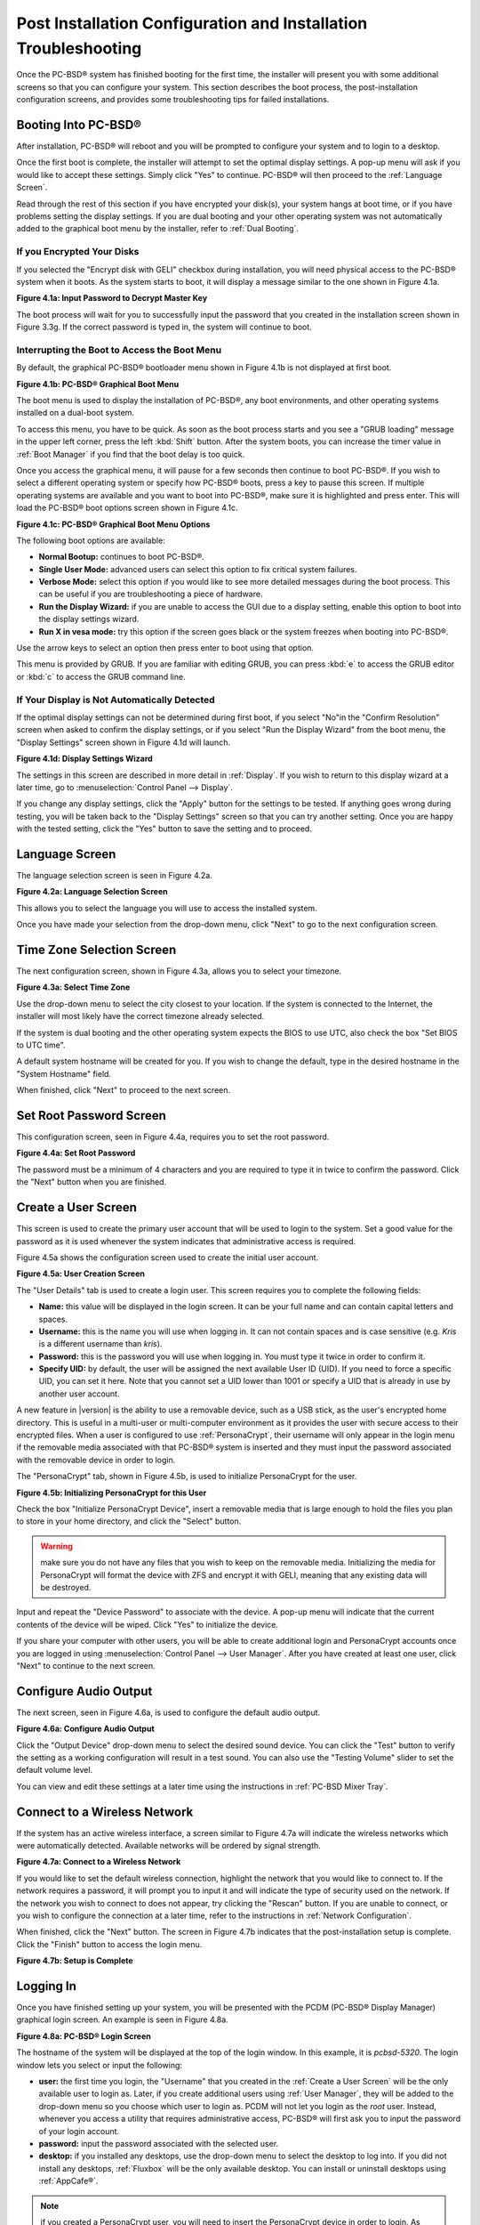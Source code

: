.. index:: configuration
.. _Post Installation Configuration and Installation Troubleshooting:

Post Installation Configuration and Installation Troubleshooting
****************************************************************

Once the PC-BSD® system has finished booting for the first time, the installer will present you with some additional screens so that you can configure your system.
This section describes the boot process, the post-installation configuration screens, and provides some troubleshooting tips for failed installations.

.. index:: boot
.. _Booting Into PC-BSD®:

Booting Into PC-BSD®
=====================

After installation, PC-BSD® will reboot and you will be prompted to configure your system and to login to a desktop.

Once the first boot is complete, the installer will attempt to set the optimal display settings. A pop-up menu will ask if you would like to accept these
settings. Simply click "Yes" to continue. PC-BSD® will then proceed to the :ref:`Language Screen`. 

Read through the rest of this section if you have encrypted your disk(s), your system hangs at boot time, or if you have problems setting the display
settings. If you are dual booting and your other operating system was not automatically added to the graphical boot menu by the installer, refer to
:ref:`Dual Booting`.

.. index:: encryption
.. _If you Encrypted Your Disks:

If you Encrypted Your Disks
---------------------------

If you selected the "Encrypt disk with GELI" checkbox during installation, you will need physical access to the PC-BSD® system when it boots. As the system
starts to boot, it will display a message similar to the one shown in Figure 4.1a.

**Figure 4.1a: Input Password to Decrypt Master Key**

.. image:: images/encrypt1.png

The boot process will wait for you to successfully input the password that you created in the installation screen shown in Figure 3.3g. If the correct
password is typed in, the system will continue to boot.

.. index:: boot
.. _Interrupting the Boot to Access the Boot Menu:

Interrupting the Boot to Access the Boot Menu
---------------------------------------------

By default, the graphical PC-BSD® bootloader menu shown in Figure 4.1b is not displayed at first boot.

**Figure 4.1b: PC-BSD® Graphical Boot Menu**

.. image:: images/boot1.png

The boot menu is used to display the installation of PC-BSD®, any boot environments, and other operating systems installed on a dual-boot system.

To access this menu, you have to be quick. As soon as the boot process starts and you see a "GRUB loading" message in the upper left corner, press the left
:kbd:`Shift` button. After the system boots, you can increase the timer value in :ref:`Boot Manager` if you find that the boot delay is too quick.

Once you access the graphical menu, it will pause for a few seconds then continue to boot PC-BSD®. If you wish to select a different operating system or
specify how PC-BSD® boots, press a key to pause this screen. If multiple operating systems are available and you want to boot into PC-BSD®, make sure it is
highlighted and press enter. This will load the PC-BSD® boot options screen shown in Figure 4.1c. 

**Figure 4.1c: PC-BSD® Graphical Boot Menu Options**

.. image:: images/boot2.png

The following boot options are available: 

* **Normal Bootup:** continues to boot PC-BSD®. 

* **Single User Mode:** advanced users can select this option to fix critical system failures.

* **Verbose Mode:** select this option if you would like to see more detailed messages during the boot process. This can be useful if you are troubleshooting
  a piece of hardware.

* **Run the Display Wizard:** if you are unable to access the GUI due to a display setting, enable this option to boot into the display settings wizard.

* **Run X in vesa mode:** try this option if the screen goes black or the system freezes when booting into PC-BSD®. 

Use the arrow keys to select an option then press enter to boot using that option.

This menu is provided by GRUB. If you are familiar with editing GRUB, you can press :kbd:`e` to access the GRUB editor or :kbd:`c` to access the GRUB command
line.

.. index:: video
.. _If Your Display is Not Automatically Detected:

If Your Display is Not Automatically Detected 
----------------------------------------------

If the optimal display settings can not be determined during first boot, if you select "No"in the "Confirm Resolution" screen when asked to confirm the
display settings, or if you select "Run the Display Wizard" from the boot menu, the "Display Settings" screen shown in Figure 4.1d will launch.

**Figure 4.1d: Display Settings Wizard**

.. image:: images/display1.png

The settings in this screen are described in more detail in :ref:`Display`. If you wish to return to this display wizard at a later time, go to
:menuselection:`Control Panel --> Display`.

If you change any display settings, click the "Apply" button for the settings to be tested. If anything goes wrong during testing, you will be taken back to
the "Display Settings" screen so that you can try another setting. Once you are happy with the tested setting, click the "Yes" button to save the setting and
to proceed.

.. index:: language
.. _Language Screen:

Language Screen
===============

The language selection screen is seen in Figure 4.2a. 

**Figure 4.2a: Language Selection Screen** 

.. image:: images/config1.png

This allows you to select the language you will use to access the installed system.

Once you have made your selection from the drop-down menu, click "Next" to go to the next configuration screen.

.. index:: time
.. _Time Zone Selection Screen:

Time Zone Selection Screen
==========================

The next configuration screen, shown in Figure 4.3a, allows you to select your timezone.

**Figure 4.3a: Select Time Zone** 

.. image:: images/config2.png

Use the drop-down menu to select the city closest to your location. If the system is connected to the Internet, the installer will most likely have the
correct timezone already selected.

If the system is dual booting and the other operating system expects the BIOS to use UTC, also check the box "Set BIOS to UTC time".

A default system hostname will be created for you. If you wish to change the default, type in the desired hostname in the "System Hostname" field.

When finished, click "Next" to proceed to the next screen.

.. index:: password
.. _Set Root Password Screen:

Set Root Password Screen
========================

This configuration screen, seen in Figure 4.4a, requires you to set the root password.

**Figure 4.4a: Set Root Password** 

.. image:: images/config3.png

The password must be a minimum of 4 characters and you are required to type it in twice to confirm the password. Click the "Next" button when you are
finished.

.. index:: users
.. _Create a User Screen:

Create a User Screen
====================

This screen is used to create the primary user account that will be used to login to the system. Set a good value for the password as it is used whenever the
system indicates that administrative access is required.

Figure 4.5a shows the configuration screen used to create the initial user account.

**Figure 4.5a: User Creation Screen**

.. image:: images/config4.png

The "User Details" tab is used to create a login user. This screen requires you to complete the following fields: 

* **Name:** this value will be displayed in the login screen. It can be your full name and can contain capital letters and spaces.

* **Username:** this is the name you will use when logging in. It can not contain spaces and is case sensitive (e.g. *Kris* is a different username than
  *kris*).

* **Password:** this is the password you will use when logging in. You must type it twice in order to confirm it.

* **Specify UID:** by default, the user will be assigned the next available User ID (UID). If you need to force a specific UID, you can set it here. Note that you
  cannot set a UID lower than 1001 or specify a UID that is already in use by another user account.
  
A new feature in |version| is the ability to use a removable device, such as a USB stick, as the user's encrypted home directory. This is useful in a multi-user
or multi-computer environment as it provides the user with secure access to their encrypted files.  When a user is configured to use :ref:`PersonaCrypt`, their username
will only appear in the login menu if the removable media associated with that PC-BSD® system is inserted and they must input the password associated with the
removable device in order to login.

The "PersonaCrypt" tab, shown in Figure 4.5b, is used to initialize PersonaCrypt for the user.

**Figure 4.5b: Initializing PersonaCrypt for this User**

.. image:: images/persona1.png

Check the box "Initialize PersonaCrypt Device", insert a removable media that is large enough to hold the files you plan to store in your home directory, and click
the "Select" button.

.. warning:: make sure you do not have any files that you wish to keep on the removable media. Initializing the media for PersonaCrypt will format the device with
   ZFS and encrypt it with GELI, meaning that any existing data will be destroyed.
   
Input and repeat the "Device Password" to associate with the device. A pop-up menu will indicate that the current contents of the device will be wiped.
Click "Yes" to initialize the device.

If you share your computer with other users, you will be able to create additional login and PersonaCrypt accounts once you are logged in using
:menuselection:`Control Panel --> User Manager`. After you have created at least one user, click "Next" to continue to the next screen.

.. index:: sound
.. _Configure Audio Output:

Configure Audio Output
======================

The next screen, seen in Figure 4.6a, is used to configure the default audio output.

**Figure 4.6a: Configure Audio Output**

.. image:: images/audio1.png

Click the "Output Device" drop-down menu to select the desired sound device. You can click the "Test" button to verify the setting as a working configuration will result in
a test sound. You can also use the "Testing Volume" slider to set the default volume level.

You can view and edit these settings at a later time using the instructions in :ref:`PC-BSD Mixer Tray`.

.. index:: wireless
.. _Connect to a Wireless Network:

Connect to a Wireless Network
=============================

If the system has an active wireless interface, a screen similar to Figure 4.7a will indicate the wireless networks which were automatically detected. Available networks
will be ordered by signal strength.

**Figure 4.7a: Connect to a Wireless Network**

.. image:: images/config5.png

If you would like to set the default wireless connection, highlight the network that you would like to connect to. If the network requires a password, it will prompt you
to input it and will indicate the type of security used on the network. If the network you wish to connect to does not appear, try clicking the "Rescan" button. If you are
unable to connect, or you wish to configure the connection at a later time, refer to the instructions in :ref:`Network Configuration`.

When finished, click the "Next" button. The screen in Figure 4.7b indicates that the post-installation setup is complete. Click the "Finish" button to access the login menu.

**Figure 4.7b: Setup is Complete** 

.. image:: images/config6.png

.. index:: login
.. _Logging In:

Logging In
==========

Once you have finished setting up your system, you will be presented with the PCDM (PC-BSD® Display Manager) graphical login screen. An example is seen in Figure 4.8a.

**Figure 4.8a: PC-BSD® Login Screen** 

.. image:: images/login1.png

The hostname of the system will be displayed at the top of the login window. In this example, it is *pcbsd-5320*. The login window lets you select or input
the following: 

* **user:** the first time you login, the "Username" that you created in the :ref:`Create a User Screen` will be the only available user to login as. Later,
  if you create additional users using :ref:`User Manager`, they will be added to the drop-down menu so you choose which user to login as. PCDM will not let
  you login as the *root* user. Instead, whenever you access a utility that requires administrative access, PC-BSD® will first ask you to input the
  password of your login account.

* **password:** input the password associated with the selected user.

* **desktop:** if you installed any desktops, use the drop-down menu to select the desktop to log into. If you did not install any desktops, :ref:`Fluxbox`
  will be the only available desktop. You can install or uninstall desktops using :ref:`AppCafe®`.

.. note:: if you created a PersonaCrypt user, you will need to insert the PersonaCrypt device in order to login. As seen in the example in Figure 4.8b, this will
   add an extra field to the login screen so that you can input the password associated with the PersonaCrypt device.

**Figure 4.8b: PC-BSD® PersonaCrypt Login Screen** 

.. image:: images/login5.png

The toolbar at the bottom of the screen allows you to select the following options:

* **Locale:** if you did not set the localization during installation or wish to change it, click this icon to set the locale for the login session.

* **Keyboard Layout:** click this icon to change the keyboard layout for the login session.

* **Restart/Shut Down:** if you wish to restart or shutdown the system without logging in, click the icon in the lower, far right corner.

Once you have made your selections, input the password associated with the selected user and press enter or click the blue arrow icon to login.

.. index:: welcome

The first time you log in, the PC-BSD® "Getting Started" screen will load as seen in Figure 4.8c. 

**Figure 4.8c: PC-BSD® Getting Started Screen** 

.. image:: images/welcome1.png

If you click the "Next" button, you can read an overview of the utilities that are used to configure your network connection, install applications, configure
your system, make a backup, and keep the system updated, as well as how to get involved with the PC-BSD® community. Check the box "Don't show on next
startup" if you do not want to see this screen the next time you log in. To re-open the screen after checking that box, type :command:`pc-welcome`.

.. index:: troubleshooting
.. _Installation Troubleshooting:

Installation Troubleshooting
============================

Installing PC-BSD® is usually an easy process that "just works". However, sometimes you will run into a problem. This section will look at solutions to the
most common installation problems.

The PC-BSD® installer creates a log which keeps a record of all the steps that are completed as well as any errors. When an installation error occurs, the
PC-BSD® installer will ask if you would like to generate an error report. If you click "Yes", a pop-up message will ask if you would like to save the error
log to a USB stick. Type **y** and insert a FAT formatted USB thumb drive to copy the log.

While in the installer, you can read this log to see what went wrong. Right-click an area on the desktop outside of the installation window and select "xterm"
from the menu. You can read the log with this command::

 more /tmp/.SysInstall.log

If you can not figure out how to fix the error or believe that you have discovered an installation bug, send the log that was saved on the USB stick using the
instructions in :ref:`Report a Bug`.

If the installer does not make it to the initial GUI installer screen, try unplugging as many devices as possible, such as webcams, scanners, printers, USB
mice and keyboards. If this solves the problem, plug in one piece of hardware at a time, then reboot. This will help you pinpoint which device is causing the
problem.

If your computer freezes while probing hardware and unplugging extra devices does not fix the problem, it is possible that the installation media is corrupt.
If the :ref:`Data Integrity check` on the file you downloaded is correct, try burning the file again at a lower speed.

If the system freezes and you suspect the video card to be the cause, review your system's BIOS settings. If there is a setting for video memory, set it to
its highest value. Also check to see if the BIOS is set to prefer built-in graphics or a non-existent graphics card. On some systems this is determined by the
order of the devices listed; in this case, make sure that the preferred device is listed first. If you can not see your BIOS settings you may need to move a
jumper or remove a battery to make it revert to the default of built-in graphics; check your manual or contact your manufacturer for details.

If that change did not help, try rebooting and selecting the "Graphical Install (Failsafe VESA mode)" option from the boot menu shown in Figure 3a. 

A not uncommon cause for problems is the LBA (Logical Block Addressing) setting in the BIOS. If your PC is not booting up before or after installation, check
your BIOS and turn LBA off (do not leave it on automatic).

If the SATA settings in your BIOS are set to "compatibility" mode, try changing this setting to "AHCI". If the system hangs with a BTX error, try turning off
AHCI in the BIOS.

If the USB keyboard is non-functional, check if there is an option in your BIOS for "legacy support" in relation to the keyboard or to USB, or both.
Enabling this feature in your BIOS may solve this issue.

If you boot the installer and receive a *mountroot>* command prompt, it may be due to a change in the location of the boot device. This can occur when the
if the enumeration of a card reader changes. The solution is to enter *ufs:/dev/da1* at the prompt. Depending on
the exact location of the boot media, it may be different than :file:`da1`. Type *?* at the prompt to display the available devices.

If none of the above has fixed your problem, search the `PC-BSD® forums <http://forums.pcbsd.org/>`_ to see if a solution exists, try a web search, or check
the section on :ref:`Finding Help`. 
